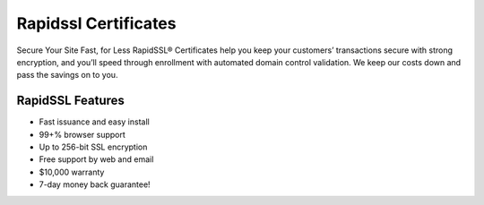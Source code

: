 Rapidssl Certificates
=====================

Secure Your Site Fast, for Less
RapidSSL® Certificates help you keep your customers’ transactions secure with strong encryption, and you’ll speed through enrollment with automated domain control validation. We keep our costs down and pass the savings on to you.

RapidSSL Features
^^^^^^^^^^^^^^^^^
- Fast issuance and easy install
- 99+% browser support
- Up to 256-bit SSL encryption
- Free support by web and email
- $10,000 warranty
- 7-day money back guarantee!
